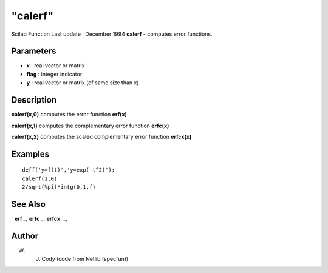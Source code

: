====
"calerf"
====

Scilab Function Last update : December 1994
**calerf** - computes error functions.



Parameters
~~~~~~~~~~


+ **x** : real vector or matrix
+ **flag** : integer indicator
+ **y** : real vector or matrix (of same size than x)




Description
~~~~~~~~~~~

**calerf(x,0)** computes the error function **erf(x)**

**calerf(x,1)** computes the complementary error function **erfc(x)**

**calerf(x,2)** computes the scaled complementary error function
**erfcx(x)**



Examples
~~~~~~~~


::

    
    
    deff('y=f(t)','y=exp(-t^2)');
    calerf(1,0)
    2/sqrt(%pi)*intg(0,1,f)
     
      




See Also
~~~~~~~~

` **erf** `_,` **erfc** `_,` **erfcx** `_,



Author
~~~~~~

W. J. Cody (code from Netlib (specfun))

.. _
      : ://./elementary/erfc.htm
.. _
      : ://./elementary/erf.htm
.. _
      : ://./elementary/erfcx.htm


